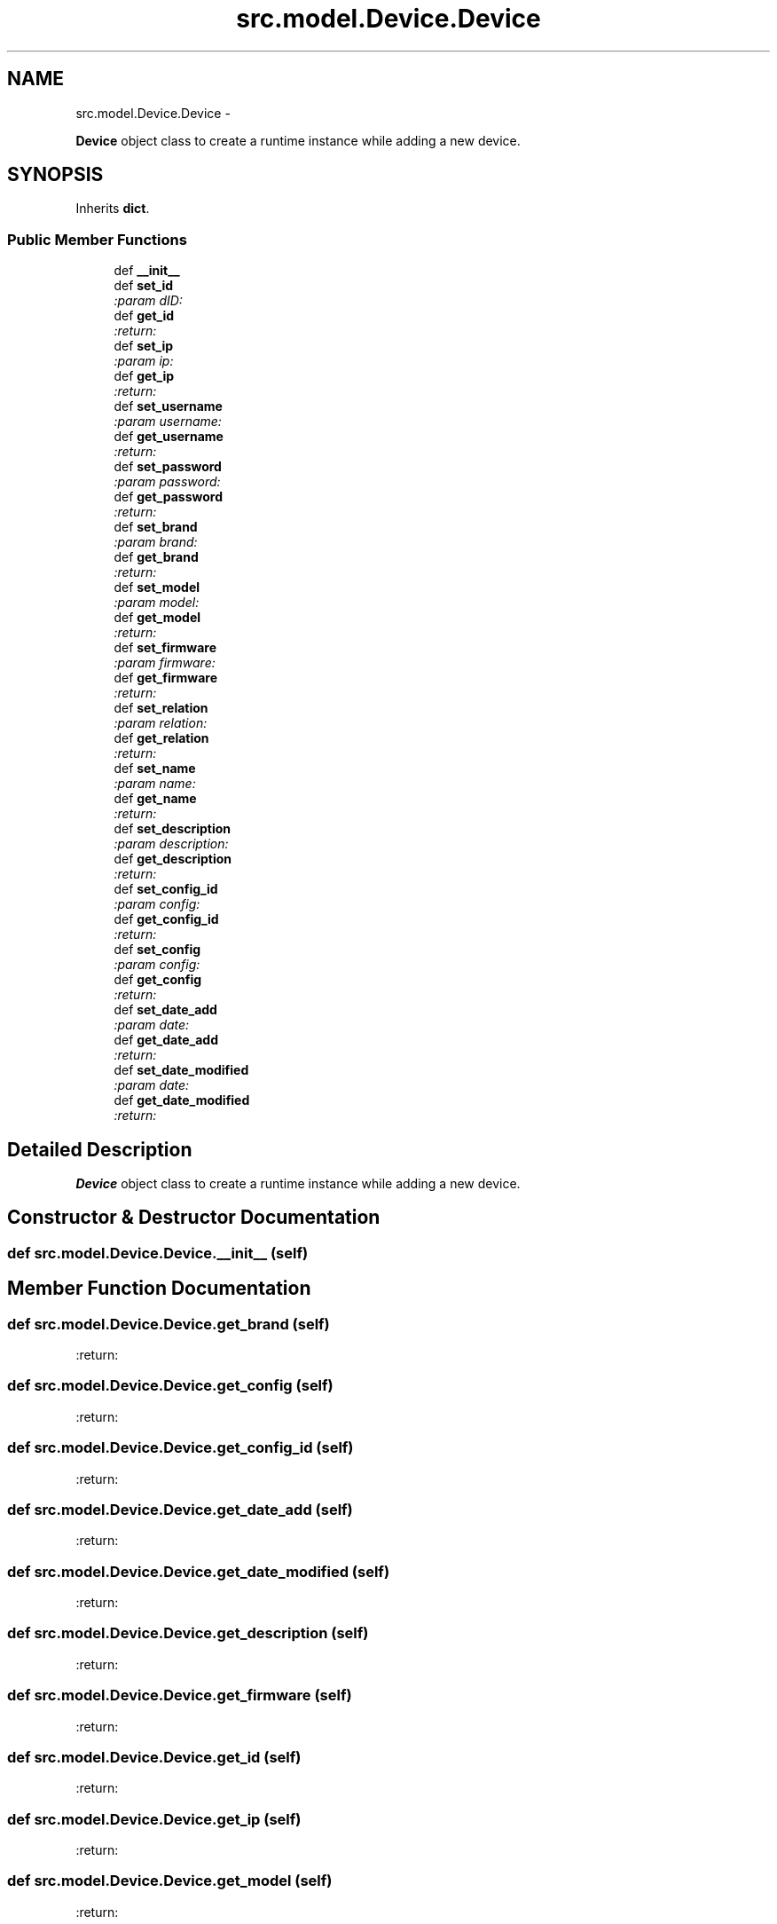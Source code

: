 .TH "src.model.Device.Device" 3 "Thu Mar 21 2013" "Version v1.0" "Labris Wireless Access Point Controller" \" -*- nroff -*-
.ad l
.nh
.SH NAME
src.model.Device.Device \- 
.PP
\fBDevice\fP object class to create a runtime instance while adding a new device\&.  

.SH SYNOPSIS
.br
.PP
.PP
Inherits \fBdict\fP\&.
.SS "Public Member Functions"

.in +1c
.ti -1c
.RI "def \fB__init__\fP"
.br
.ti -1c
.RI "def \fBset_id\fP"
.br
.RI "\fI:param dID: \fP"
.ti -1c
.RI "def \fBget_id\fP"
.br
.RI "\fI:return: \fP"
.ti -1c
.RI "def \fBset_ip\fP"
.br
.RI "\fI:param ip: \fP"
.ti -1c
.RI "def \fBget_ip\fP"
.br
.RI "\fI:return: \fP"
.ti -1c
.RI "def \fBset_username\fP"
.br
.RI "\fI:param username: \fP"
.ti -1c
.RI "def \fBget_username\fP"
.br
.RI "\fI:return: \fP"
.ti -1c
.RI "def \fBset_password\fP"
.br
.RI "\fI:param password: \fP"
.ti -1c
.RI "def \fBget_password\fP"
.br
.RI "\fI:return: \fP"
.ti -1c
.RI "def \fBset_brand\fP"
.br
.RI "\fI:param brand: \fP"
.ti -1c
.RI "def \fBget_brand\fP"
.br
.RI "\fI:return: \fP"
.ti -1c
.RI "def \fBset_model\fP"
.br
.RI "\fI:param model: \fP"
.ti -1c
.RI "def \fBget_model\fP"
.br
.RI "\fI:return: \fP"
.ti -1c
.RI "def \fBset_firmware\fP"
.br
.RI "\fI:param firmware: \fP"
.ti -1c
.RI "def \fBget_firmware\fP"
.br
.RI "\fI:return: \fP"
.ti -1c
.RI "def \fBset_relation\fP"
.br
.RI "\fI:param relation: \fP"
.ti -1c
.RI "def \fBget_relation\fP"
.br
.RI "\fI:return: \fP"
.ti -1c
.RI "def \fBset_name\fP"
.br
.RI "\fI:param name: \fP"
.ti -1c
.RI "def \fBget_name\fP"
.br
.RI "\fI:return: \fP"
.ti -1c
.RI "def \fBset_description\fP"
.br
.RI "\fI:param description: \fP"
.ti -1c
.RI "def \fBget_description\fP"
.br
.RI "\fI:return: \fP"
.ti -1c
.RI "def \fBset_config_id\fP"
.br
.RI "\fI:param config: \fP"
.ti -1c
.RI "def \fBget_config_id\fP"
.br
.RI "\fI:return: \fP"
.ti -1c
.RI "def \fBset_config\fP"
.br
.RI "\fI:param config: \fP"
.ti -1c
.RI "def \fBget_config\fP"
.br
.RI "\fI:return: \fP"
.ti -1c
.RI "def \fBset_date_add\fP"
.br
.RI "\fI:param date: \fP"
.ti -1c
.RI "def \fBget_date_add\fP"
.br
.RI "\fI:return: \fP"
.ti -1c
.RI "def \fBset_date_modified\fP"
.br
.RI "\fI:param date: \fP"
.ti -1c
.RI "def \fBget_date_modified\fP"
.br
.RI "\fI:return: \fP"
.in -1c
.SH "Detailed Description"
.PP 
\fBDevice\fP object class to create a runtime instance while adding a new device\&. 
.SH "Constructor & Destructor Documentation"
.PP 
.SS "def src\&.model\&.Device\&.Device\&.__init__ (self)"

.SH "Member Function Documentation"
.PP 
.SS "def src\&.model\&.Device\&.Device\&.get_brand (self)"

.PP
:return: 
.SS "def src\&.model\&.Device\&.Device\&.get_config (self)"

.PP
:return: 
.SS "def src\&.model\&.Device\&.Device\&.get_config_id (self)"

.PP
:return: 
.SS "def src\&.model\&.Device\&.Device\&.get_date_add (self)"

.PP
:return: 
.SS "def src\&.model\&.Device\&.Device\&.get_date_modified (self)"

.PP
:return: 
.SS "def src\&.model\&.Device\&.Device\&.get_description (self)"

.PP
:return: 
.SS "def src\&.model\&.Device\&.Device\&.get_firmware (self)"

.PP
:return: 
.SS "def src\&.model\&.Device\&.Device\&.get_id (self)"

.PP
:return: 
.SS "def src\&.model\&.Device\&.Device\&.get_ip (self)"

.PP
:return: 
.SS "def src\&.model\&.Device\&.Device\&.get_model (self)"

.PP
:return: 
.SS "def src\&.model\&.Device\&.Device\&.get_name (self)"

.PP
:return: 
.SS "def src\&.model\&.Device\&.Device\&.get_password (self)"

.PP
:return: 
.SS "def src\&.model\&.Device\&.Device\&.get_relation (self)"

.PP
:return: 
.SS "def src\&.model\&.Device\&.Device\&.get_username (self)"

.PP
:return: 
.SS "def src\&.model\&.Device\&.Device\&.set_brand (self, brand)"

.PP
:param brand: 
.SS "def src\&.model\&.Device\&.Device\&.set_config (self, config)"

.PP
:param config: 
.SS "def src\&.model\&.Device\&.Device\&.set_config_id (self, config)"

.PP
:param config: 
.SS "def src\&.model\&.Device\&.Device\&.set_date_add (self, date)"

.PP
:param date: 
.SS "def src\&.model\&.Device\&.Device\&.set_date_modified (self, date)"

.PP
:param date: 
.SS "def src\&.model\&.Device\&.Device\&.set_description (self, description)"

.PP
:param description: 
.SS "def src\&.model\&.Device\&.Device\&.set_firmware (self, firmware)"

.PP
:param firmware: 
.SS "def src\&.model\&.Device\&.Device\&.set_id (self, dID)"

.PP
:param dID: 
.SS "def src\&.model\&.Device\&.Device\&.set_ip (self, ip)"

.PP
:param ip: 
.SS "def src\&.model\&.Device\&.Device\&.set_model (self, model)"

.PP
:param model: 
.SS "def src\&.model\&.Device\&.Device\&.set_name (self, name)"

.PP
:param name: 
.SS "def src\&.model\&.Device\&.Device\&.set_password (self, password)"

.PP
:param password: 
.SS "def src\&.model\&.Device\&.Device\&.set_relation (self, relation)"

.PP
:param relation: 
.SS "def src\&.model\&.Device\&.Device\&.set_username (self, username)"

.PP
:param username: 

.SH "Author"
.PP 
Generated automatically by Doxygen for Labris Wireless Access Point Controller from the source code\&.
